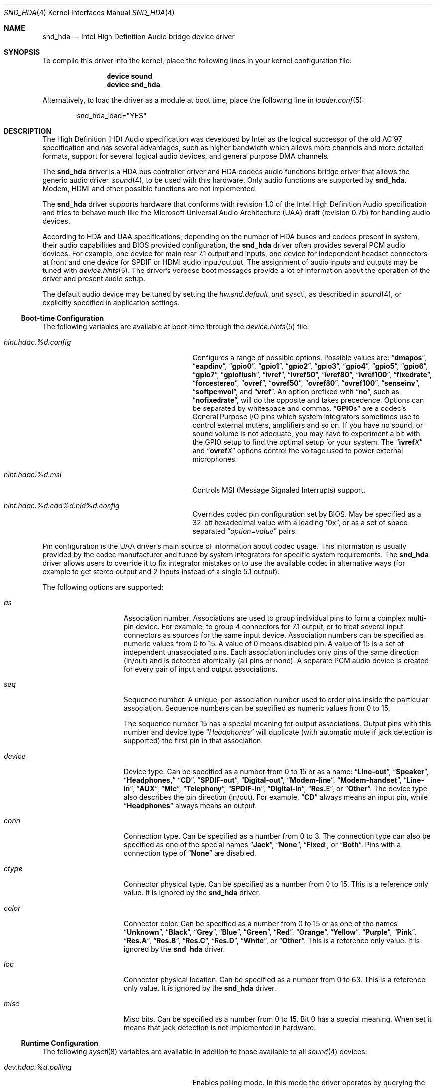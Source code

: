 .\" Copyright (c) 2006-2008 Joel Dahl <joel@FreeBSD.org>
.\" Copyright (c) 2008 Alexander Motin <mav@FreeBSD.org>
.\" All rights reserved.
.\"
.\" Redistribution and use in source and binary forms, with or without
.\" modification, are permitted provided that the following conditions
.\" are met:
.\" 1. Redistributions of source code must retain the above copyright
.\"    notice, this list of conditions and the following disclaimer.
.\" 2. Redistributions in binary form must reproduce the above copyright
.\"    notice, this list of conditions and the following disclaimer in the
.\"    documentation and/or other materials provided with the distribution.
.\"
.\" THIS SOFTWARE IS PROVIDED BY THE AUTHOR AND CONTRIBUTORS ``AS IS'' AND
.\" ANY EXPRESS OR IMPLIED WARRANTIES, INCLUDING, BUT NOT LIMITED TO, THE
.\" IMPLIED WARRANTIES OF MERCHANTABILITY AND FITNESS FOR A PARTICULAR PURPOSE
.\" ARE DISCLAIMED.  IN NO EVENT SHALL THE AUTHOR OR CONTRIBUTORS BE LIABLE
.\" FOR ANY DIRECT, INDIRECT, INCIDENTAL, SPECIAL, EXEMPLARY, OR CONSEQUENTIAL
.\" DAMAGES (INCLUDING, BUT NOT LIMITED TO, PROCUREMENT OF SUBSTITUTE GOODS
.\" OR SERVICES; LOSS OF USE, DATA, OR PROFITS; OR BUSINESS INTERRUPTION)
.\" HOWEVER CAUSED AND ON ANY THEORY OF LIABILITY, WHETHER IN CONTRACT, STRICT
.\" LIABILITY, OR TORT (INCLUDING NEGLIGENCE OR OTHERWISE) ARISING IN ANY WAY
.\" OUT OF THE USE OF THIS SOFTWARE, EVEN IF ADVISED OF THE POSSIBILITY OF
.\" SUCH DAMAGE.
.\"
.\" $FreeBSD$
.\"
.Dd November 8, 2008
.Dt SND_HDA 4
.Os
.Sh NAME
.Nm snd_hda
.Nd "Intel High Definition Audio bridge device driver"
.Sh SYNOPSIS
To compile this driver into the kernel, place the following lines in your
kernel configuration file:
.Bd -ragged -offset indent
.Cd "device sound"
.Cd "device snd_hda"
.Ed
.Pp
Alternatively, to load the driver as a module at boot time, place the
following line in
.Xr loader.conf 5 :
.Bd -literal -offset indent
snd_hda_load="YES"
.Ed
.Sh DESCRIPTION
The High Definition (HD) Audio specification was developed by Intel as the
logical successor of the old AC'97 specification and has several advantages,
such as higher bandwidth which allows more channels and more detailed formats,
support for several logical audio devices, and general purpose DMA channels.
.Pp
The
.Nm
driver is a HDA bus controller driver and HDA codecs audio functions bridge
driver that allows the generic audio driver,
.Xr sound 4 ,
to be used with this hardware.
Only audio functions are supported by
.Nm .
Modem, HDMI and other possible functions are not implemented.
.Pp
The
.Nm
driver supports hardware that conforms with revision 1.0 of the Intel High
Definition Audio specification and tries to behave much like the Microsoft
Universal Audio Architecture (UAA) draft (revision 0.7b) for handling audio
devices.
.Pp
According to HDA and UAA specifications, depending on the number of HDA buses
and codecs present in system, their audio capabilities and BIOS provided
configuration, the
.Nm
driver often provides several PCM audio devices.
For example, one device for main rear 7.1 output and inputs, one device
for independent headset connectors at front and one device for SPDIF or
HDMI audio input/output.
The assignment of audio inputs and outputs may be tuned with
.Xr device.hints 5 .
The driver's verbose boot messages provide a lot of information about
the operation of the driver and present audio setup.
.Pp
The default audio device may be tuned by setting the
.Ar hw.snd.default_unit
sysctl, as described in
.Xr sound 4 ,
or explicitly specified in application settings.
.Ss Boot-time Configuration
The following variables are available at boot-time through the
.Xr device.hints 5
file:
.Bl -tag -width ".Va hint.hdac.%d.config"-offset indent
.It Va hint.hdac.%d.config
Configures a range of possible options.
Possible values are:
.Dq Li dmapos ,
.Dq Li eapdinv ,
.Dq Li gpio0 ,
.Dq Li gpio1 ,
.Dq Li gpio2 ,
.Dq Li gpio3 ,
.Dq Li gpio4 ,
.Dq Li gpio5 ,
.Dq Li gpio6 ,
.Dq Li gpio7 ,
.Dq Li gpioflush ,
.Dq Li ivref ,
.Dq Li ivref50 ,
.Dq Li ivref80 ,
.Dq Li ivref100 ,
.Dq Li fixedrate ,
.Dq Li forcestereo ,
.Dq Li ovref ,
.Dq Li ovref50 ,
.Dq Li ovref80 ,
.Dq Li ovref100 ,
.Dq Li senseinv ,
.Dq Li softpcmvol ,
and
.Dq Li vref .
An option prefixed with
.Dq Li no ,
such as
.Dq Li nofixedrate ,
will do the opposite and takes precedence.
Options can be separated by whitespace and commas.
.Dq Li GPIO Ns s
are a codec's General Purpose I/O pins which system integrators sometimes
use to control external muters, amplifiers and so on.
If you have no sound, or sound volume is not adequate, you may have to
experiment a bit with the GPIO setup to find the optimal setup for your
system.
The
.Dq Li ivref Ns Ar X
and
.Dq Li ovref Ns Ar X
options control the voltage used to power external microphones.
.It Va hint.hdac.%d.msi
Controls MSI (Message Signaled Interrupts) support.
.It Va hint.hdac.%d.cad%d.nid%d.config
Overrides codec pin configuration set by BIOS.
May be specified as a 32-bit hexadecimal value with a leading
.Dq 0x ,
or as a set of space-separated
.Dq Ar option Ns = Ns Ar value
pairs.
.El
.Pp
Pin configuration is the UAA driver's main source of information about codec
usage.
This information is usually provided by the codec manufacturer and tuned
by system integrators for specific system requirements.
The
.Nm
driver allows users to override it to fix integrator mistakes or to use the
available codec in alternative ways (for example to get stereo output and 2
inputs instead of a single 5.1 output).
.Pp
The following options are supported:
.Bl -tag -width ".Va device=" -offset indent
.It Va as
Association number.
Associations are used to group individual pins to form a complex multi-pin
device.
For example, to group 4 connectors for 7.1 output, or to treat several
input connectors as sources for the same input device.
Association numbers can be specified as numeric values from 0 to 15.
A value of 0 means disabled pin.
A value of 15 is a set of independent unassociated pins.
Each association includes only pins of the same direction (in/out) and is
detected atomically (all pins or none).
A separate PCM audio device is created for every pair of input and
output associations.
.It Va seq
Sequence number.
A unique, per-association number used to order pins inside the
particular association.
Sequence numbers can be specified as numeric values from 0 to 15.
.Pp
The sequence number 15 has a special meaning for output associations.
Output pins with this number and device type
.Dq Ar Headphones
will duplicate (with automatic mute if jack detection is supported) the
first pin in that association.
.It Va device
Device type.
Can be specified as a number from 0 to 15 or as a name:
.Dq Li Line-out ,
.Dq Li Speaker ,
.Dq Li Headphones,
.Dq Li CD ,
.Dq Li SPDIF-out ,
.Dq Li Digital-out ,
.Dq Li Modem-line ,
.Dq Li Modem-handset ,
.Dq Li Line-in ,
.Dq Li AUX ,
.Dq Li Mic ,
.Dq Li Telephony ,
.Dq Li SPDIF-in ,
.Dq Li Digital-in ,
.Dq Li Res.E ,
or
.Dq Li Other .
The device type also describes the pin direction (in/out).
For example,
.Dq Li CD
always means an input pin, while
.Dq Li Headphones
always means an output.
.It Va conn
Connection type.
Can be specified as a number from 0 to 3.
The connection type can also be specified as one of the special names
.Dq Li Jack ,
.Dq Li None ,
.Dq Li Fixed ,
or
.Dq Li Both .
Pins with a connection type of
.Dq Li None
are disabled.
.It Va ctype
Connector physical type.
Can be specified as a number from 0 to 15.
This is a reference only value.
It is ignored by the
.Nm
driver.
.It Va color
Connector color.
Can be specified as a number from 0 to 15 or as one of the names
.Dq Li Unknown ,
.Dq Li Black ,
.Dq Li Grey ,
.Dq Li Blue ,
.Dq Li Green ,
.Dq Li Red ,
.Dq Li Orange ,
.Dq Li Yellow ,
.Dq Li Purple ,
.Dq Li Pink ,
.Dq Li Res.A ,
.Dq Li Res.B ,
.Dq Li Res.C ,
.Dq Li Res.D ,
.Dq Li White ,
or
.Dq Li Other .
This is a reference only value.
It is ignored by the
.Nm
driver.
.It Va loc
Connector physical location.
Can be specified as a number from 0 to 63.
This is a reference only value.
It is ignored by the
.Nm
driver.
.It Va misc
Misc bits.
Can be specified as a number from 0 to 15.
Bit 0 has a special meaning.  When set it means that jack detection is
not implemented in hardware.
.El
.Ss Runtime Configuration
The following
.Xr sysctl 8
variables are available in addition to those available to all
.Xr sound 4
devices:
.Bl -tag -width ".Va dev.hdac.%d.polling" -offset indent
.It Va dev.hdac.%d.polling
Enables polling mode.
In this mode the driver operates by querying the device state on timer
ticks using
.Xr callout 9
instead of interrupts.
Polling is disabled by default.
Do not enable it unless you are facing weird interrupt problems or if the
device cannot generate interrupts at all.
.It Va dev.hdac.%d.polling_interval
Controller/Jack Sense polling interval (1-1000 ms)
.It Va dev.hdac.%d.pindump
Setting this to a non-zero value dumps the current pin configuration, main
capabilities and jack sense status to console and syslog.
.El
.Sh EXAMPLES
Taking HP Compaq DX2300 with Realtek ALC888 HDA codec for example.
This system has two audio connectors on a front side, three audio connectors
on a rear side and one internal speaker.
According to verbose driver output and the codec datasheet,
this codec has five stereo DACs and two stereo ADCs, all of them are routable to
any codec pin (external connector).
All codec pins are reversible (could be configured either as input or output).
.Pp
So high codec uniformity and flexibility allow driver to configure it in many
different ways, depending on requested pins usage decribed by pins configuration.
Driver reports such default pin configuration when verbose messages enabled:
.Bd -literal
hdac0: nid 20 0x01014020 as  2 seq  0   Line-out  Jack jack 1 loc  1 color   Green misc 0
hdac0: nid 21 0x99130110 as  1 seq  0    Speaker Fixed jack 3 loc 25 color Unknown misc 1
hdac0: nid 22 0x411111f0 as 15 seq  0    Speaker  None jack 1 loc  1 color   Black misc 1
hdac0: nid 23 0x411111f0 as 15 seq  0    Speaker  None jack 1 loc  1 color   Black misc 1
hdac0: nid 24 0x01a19830 as  3 seq  0        Mic  Jack jack 1 loc  1 color    Pink misc 8
hdac0: nid 25 0x02a1983f as  3 seq 15        Mic  Jack jack 1 loc  2 color    Pink misc 8
hdac0: nid 26 0x01813031 as  3 seq  1    Line-in  Jack jack 1 loc  1 color    Blue misc 0
hdac0: nid 27 0x0221401f as  1 seq 15 Headphones  Jack jack 1 loc  2 color   Green misc 0
hdac0: nid 28 0x411111f0 as 15 seq  0    Speaker  None jack 1 loc  1 color   Black misc 1
hdac0: nid 30 0x411111f0 as 15 seq  0    Speaker  None jack 1 loc  1 color   Black misc 1
hdac0: nid 31 0x411111f0 as 15 seq  0    Speaker  None jack 1 loc  1 color   Black misc 1
.Ed
.Pp
Here we can see, that the nodes with ID (nid) 25 and 27 are front pannel
connectors (Jack, loc 2), nids 20, 24 and 26 are rear pannel connectors
(Jack, loc 1) and nid 21 is a built-in speaker (Fixed, loc 25).
Pins with nids 22, 23, 28, 30 and 31 will be disabled by driver due to "None"
connectivity. So the pin count and description matches to connectors that
we have.
.Pp
Using association (as) and sequence (seq) fields values pins are grouped into
3 associations:
.Bd -literal
hdac0: Association 0 (1) out:
hdac0:   Pin nid=21 seq=0
hdac0:   Pin nid=27 seq=15
hdac0: Association 1 (2) out:
hdac0:   Pin nid=20 seq=0
hdac0: Association 2 (3) in:
hdac0:   Pin nid=24 seq=0
hdac0:   Pin nid=26 seq=1
hdac0:   Pin nid=25 seq=15
.Ed
.Pp
Each
.Xr pcm 4
device uses two associations: one for playback and one for recording.
Associations processed and assigned to
.Xr pcm 4
devices in increasing numerical order.
In this case association #0 (1) will become
.Li pcm0
device playback, using the internal speakers and
.Ar Headphones
jack with speaker automute on the headphones jack connection.
Association #1 (2) will become
.Li pcm1
playback, using the
.Ar Line-out
jack.
Association #2 (3) will become
.Li pcm0
recording, using the external microphones and the
.Ar Line-in
jack.
.Pp
The
.Nm
driver provides extensive verbose messages to diagnose its operation
logic and describe its current codec configuration.
.Pp
Using
.Xr device.hints 5
it is possible to modify the configuration of the existing pins,
allowing a broad range of different audio setups.
Here are a few examples of some setups possible for this particular
hardware:
.Ss Example 1
Setting the
.Xr device.hints 5
options
.Bd -literal
hint.hdac.0.cad0.nid20.config="as=1"
hint.hdac.0.cad0.nid21.config="as=2"
.Ed
.Pp
will swap line-out and speaker functions.
So the
.Li pcm0
device will play to the line-out and headphones jacks. Line-out will
be muted on the headphones jack connection.
Recording on
.Li pcm0
will go from two external microphones and line-in jacks.
.Li pcm1
playback will go to the internal speaker.
.Pp
.Ss Example 2
Setting the
.Xr device.hints 5
options
.Bd -literal
hint.hdac.0.cad0.nid20.config="as=1 seq=15 device=Headphones"
hint.hdac.0.cad0.nid27.config="as=2 seq=0"
hint.hdac.0.cad0.nid25.config="as=4 seq=0"
.Ed
.Pp
will split the headphones and one of the microphones to a separate device.
The
.Li pcm0
device will play to the internal speaker and to the line-out jack, with
speaker automute on the line-out jack connection.
Recording on
.Li pcm0
will use input from one external microphone and the line-in jacks.
The
.Li pcm1
device will be completely dedicated to a headset (headphones and mic)
connected to the front connectors.
.Pp
.Ss Example 3
Setting the
.Xr device.hints 5
options
.Bd -literal
hint.hdac.0.cad0.nid20.config="as=1 seq=0"
hint.hdac.0.cad0.nid26.config="as=2 seq=0"
hint.hdac.0.cad0.nid27.config="as=3 seq=0"
hint.hdac.0.cad0.nid25.config="as=4 seq=0"
hint.hdac.0.cad0.nid24.config="as=5 seq=0 device=Line-out"
hint.hdac.0.cad0.nid21.config="as=6 seq=0"
.Ed
.Pp
will give 4 independent devices:
.Li pcm0
.Pq line-out and line-in ,
.Li pcm1
.Pq headphones and mic ,
.Li pcm2
.Pq additional line-out via retasked rear mic jack ,
and
.Li pcm3
.Pq internal speaker .
.Pp
.Ss Example 4
Setting the
.Xr device.hints 5
options
.Bd -literal
hint.hdac.0.cad0.nid20.config="as=1 seq=0"
hint.hdac.0.cad0.nid24.config="as=1 seq=1 device=Line-out"
hint.hdac.0.cad0.nid26.config="as=1 seq=2 device=Line-out"
hint.hdac.0.cad0.nid21.config="as=2 seq=0"
.Ed
.Pp
will give 2 devices:
.Li pcm0
for 5.1 playback via 3 rear connectors (line-out and retasked
mic and line-in) and headset (headphones and mic) at front connectors.
.Li pcm1
for internal speaker playback.
On headphones connection rear connectors will be muted.
.Sh HARDWARE
The
.Nm
driver supports the following audio chipsets:
.Pp
.Bl -bullet -compact
.It
ATI SB450
.It
ATI SB600
.It
Intel 631x/632xESB
.It
Intel 82801F
.It
Intel 82801G
.It
Intel 82801H
.It
Intel 82801I
.It
nVidia MCP51
.It
nVidia MCP55
.It
nVidia MCP61A
.It
nVidia MCP61B
.It
nVidia MCP65A
.It
nVidia MCP65B
.It
nVidia MCP67A
.It
nVidia MCP67B
.It
SiS 966
.It
VIA VT8251/8237A
.El
.Pp
Generic audio chipsets compatible with the Intel HDA specification should work,
but have not been verified yet.
The following codecs have been verified to work:
.Pp
.Bl -bullet -compact
.It
Analog Devices AD1981HD
.It
Analog Devices AD1983
.It
Analog Devices AD1984
.It
Analog Devices AD1986A
.It
Analog Devices AD1988
.It
Analog Devices AD1988B
.It
CMedia CMI9880
.It
Conexant Venice
.It
Conexant Waikiki
.It
Realtek ALC260
.It
Realtek ALC262
.It
Realtek ALC268
.It
Realtek ALC660
.It
Realtek ALC861
.It
Realtek ALC861VD
.It
Realtek ALC880
.It
Realtek ALC882
.It
Realtek ALC883
.It
Realtek ALC885
.It
Realtek ALC888
.It
Realtek ALC889
.It
Sigmatel STAC9205
.It
Sigmatel STAC9220
.It
Sigmatel STAC9220D / 9223D
.It
Sigmatel STAC9221
.It
Sigmatel STAC9221D
.It
Sigmatel STAC9227D
.It
Sigmatel STAC9227X
.It
Sigmatel STAC9228D
.It
Sigmatel STAC9228X
.It
Sigmatel STAC9229D
.It
Sigmatel STAC9229X
.It
Sigmatel STAC9230D
.It
Sigmatel STAC9230X
.It
Sigmatel STAC9271D
.It
Sigmatel STAC9872AK
.It
VIA VT1708
.It
VIA VT1709
.El
.Sh SEE ALSO
.Xr sound 4 ,
.Xr snd_ich 4 ,
.Xr device.hints 5 ,
.Xr loader.conf 5 ,
.Xr sysctl 8
.Sh HISTORY
The
.Nm
device driver first appeared in
.Fx 6.3 .
.Sh AUTHORS
.An -nosplit
The
.Nm
driver was written by
.An Stephane E. Potvin Aq sepotvin@videotron.ca ,
.An Ariff Abdullah Aq ariff@FreeBSD.org
and
.An Alexander Motin Aq mav@FreeBSD.org .
This manual page was written by
.An Joel Dahl Aq joel@FreeBSD.org ,
.An Alexander Motin Aq mav@FreeBSD.org
and
.An Giorgos Keramidas Aq keramida@FreeBSD.org .
.Sh BUGS
A few Hardware/OEM vendors tend to screw up BIOS settings, thus
rendering the
.Nm
driver useless, which usually results in a state where the
.Nm
driver seems to attach and work, but without any sound.
.Pp
Due to OSS limitation multichannel (not multidevice) playback is not
supported.
